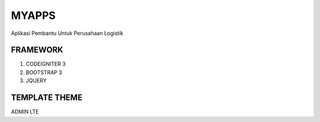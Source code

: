 ###################
MYAPPS
###################

Aplikasi Pembantu Untuk Perusahaan Logistik

*******************
FRAMEWORK
*******************
1. CODEIGNITER 3
2. BOOTSTRAP 3
3. JQUERY

*******************
TEMPLATE THEME
*******************
ADMIN LTE
